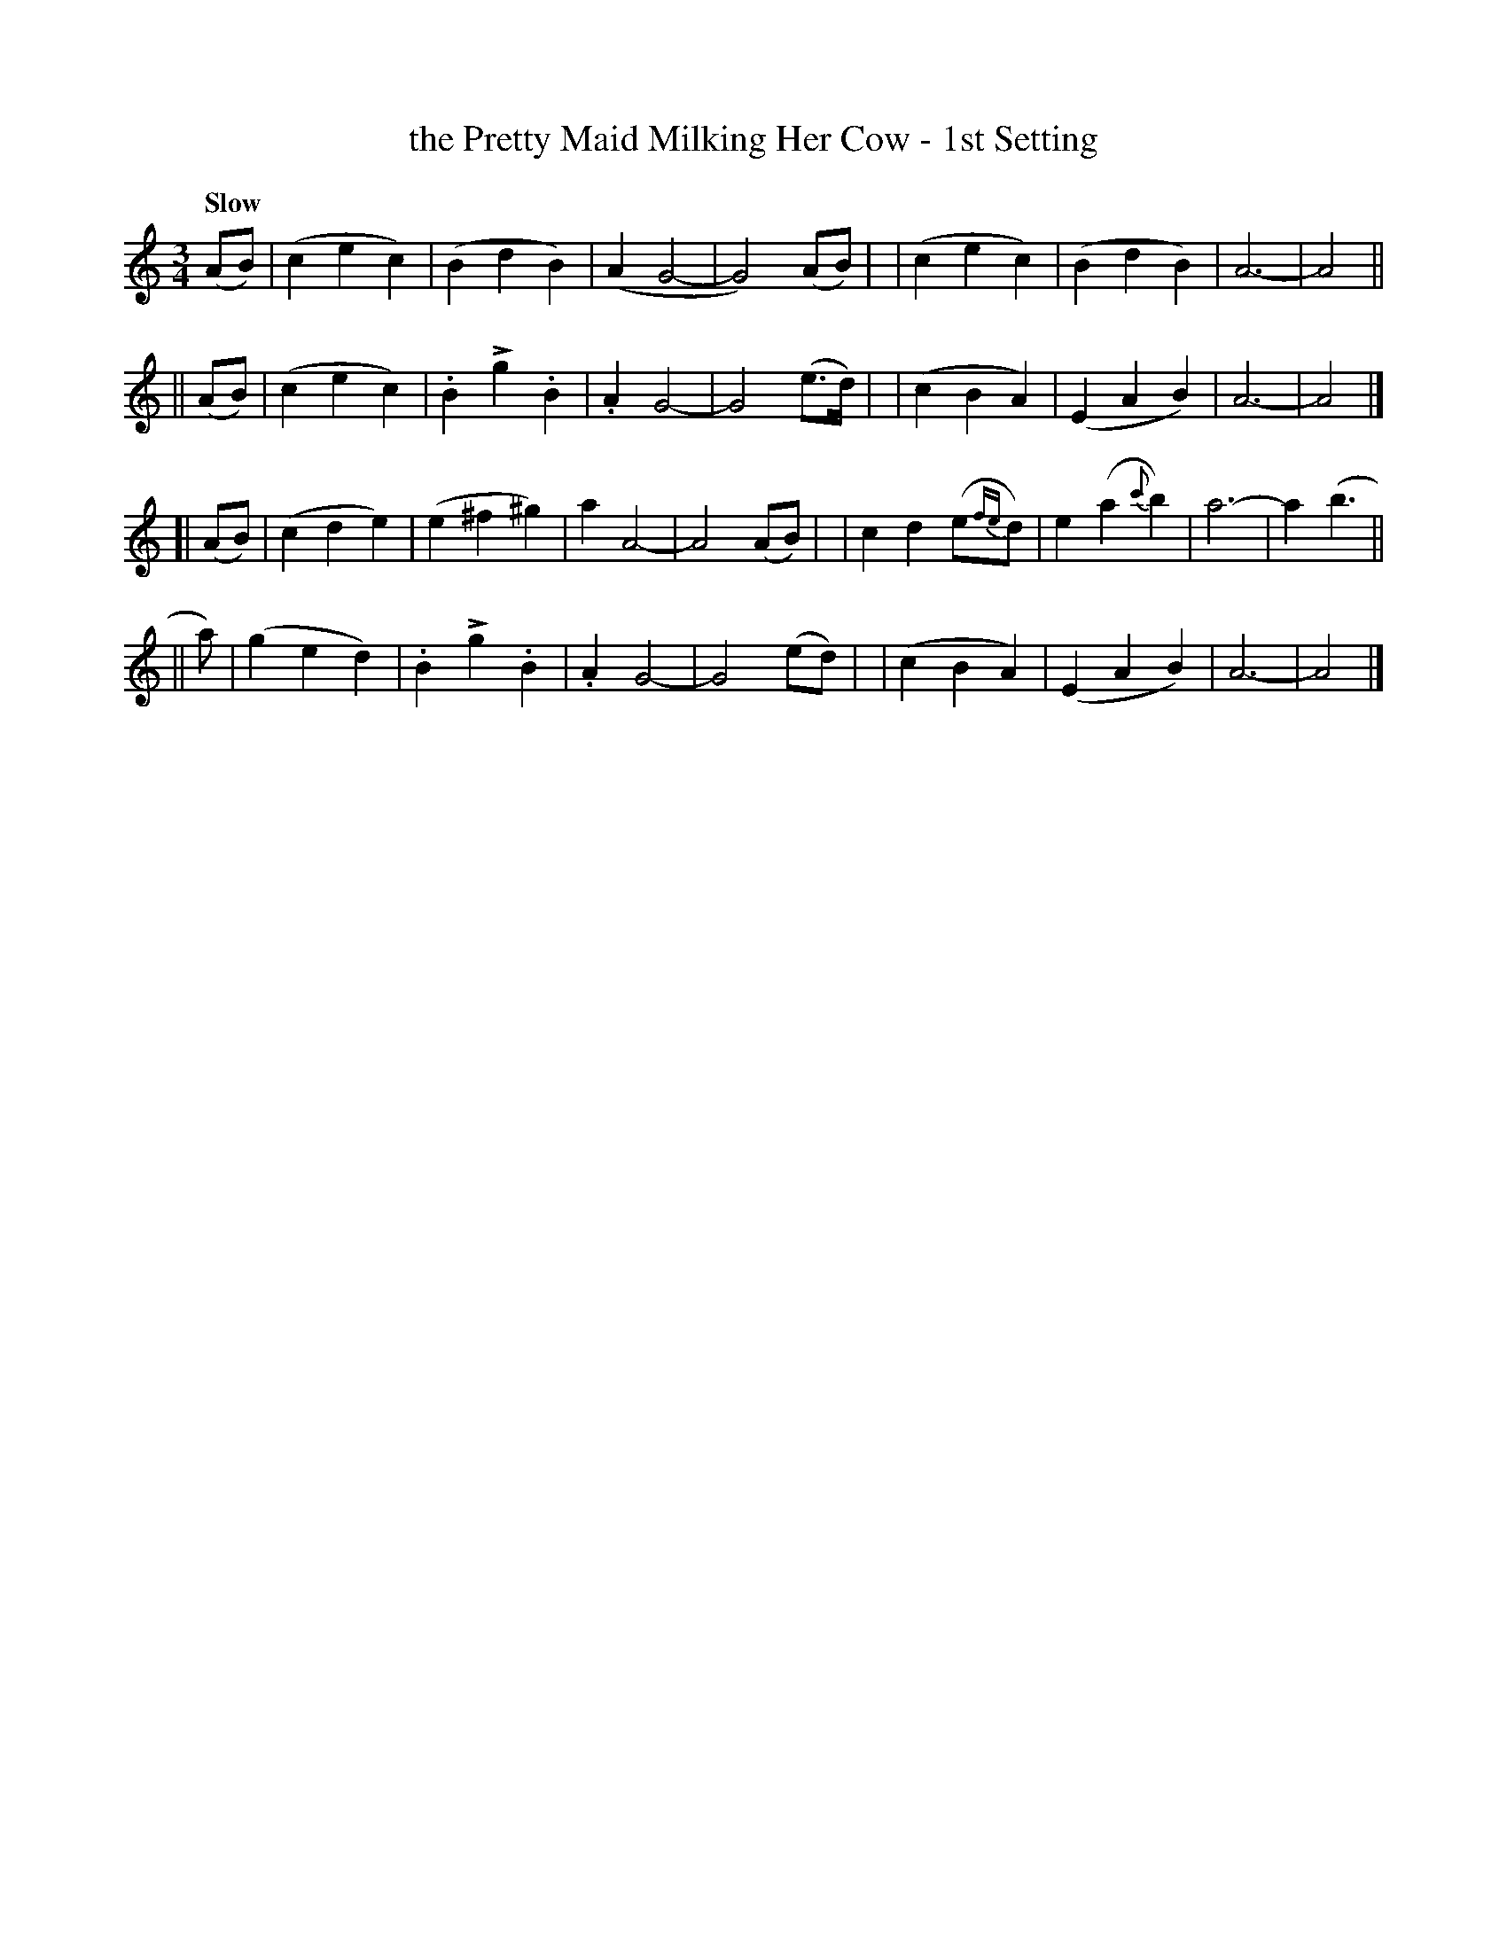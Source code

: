 X: 102
T: the Pretty Maid Milking Her Cow - 1st Setting
R: waltz
%S: s:4 b:32(8+8+8+8)
B: O'Neill's 1850 #102
Z: 1997 henrik.norbeck@mailbox.swipnet.se
Q: "Slow"
M: 3/4
L: 1/8
K: Am
U: k=!emphasis!		% "^>" or "_>"
(AB) \
| (c2 e2 c2) | (B2 d2 B2) | (A2 G4- | G4) (AB) |\
| (c2 e2 c2) | (B2 d2 B2) | A6- | A4 ||
|| (AB) \
| (c2 e2 c2) | .B2 kg2 .B2 | .A2 G4- | G4 (e>d) |\
| (c2 B2 A2) | (E2 A2 B2) | A6- | A4 |]
[| (AB) \
| (c2 d2 e2) | (e2 ^f2 ^g2) | a2 A4- | A4 (AB) |\
| c2 d2 (e{fe}d) | e2 (a2 {c'}b2) | a6- | a2 (b3 ||
|| a) \
| (g2 e2 d2) | .B2 kg2 .B2 | .A2 G4- | G4 (ed) |\
| (c2 B2 A2) | (E2 A2 B2) | A6- | A4 |]
